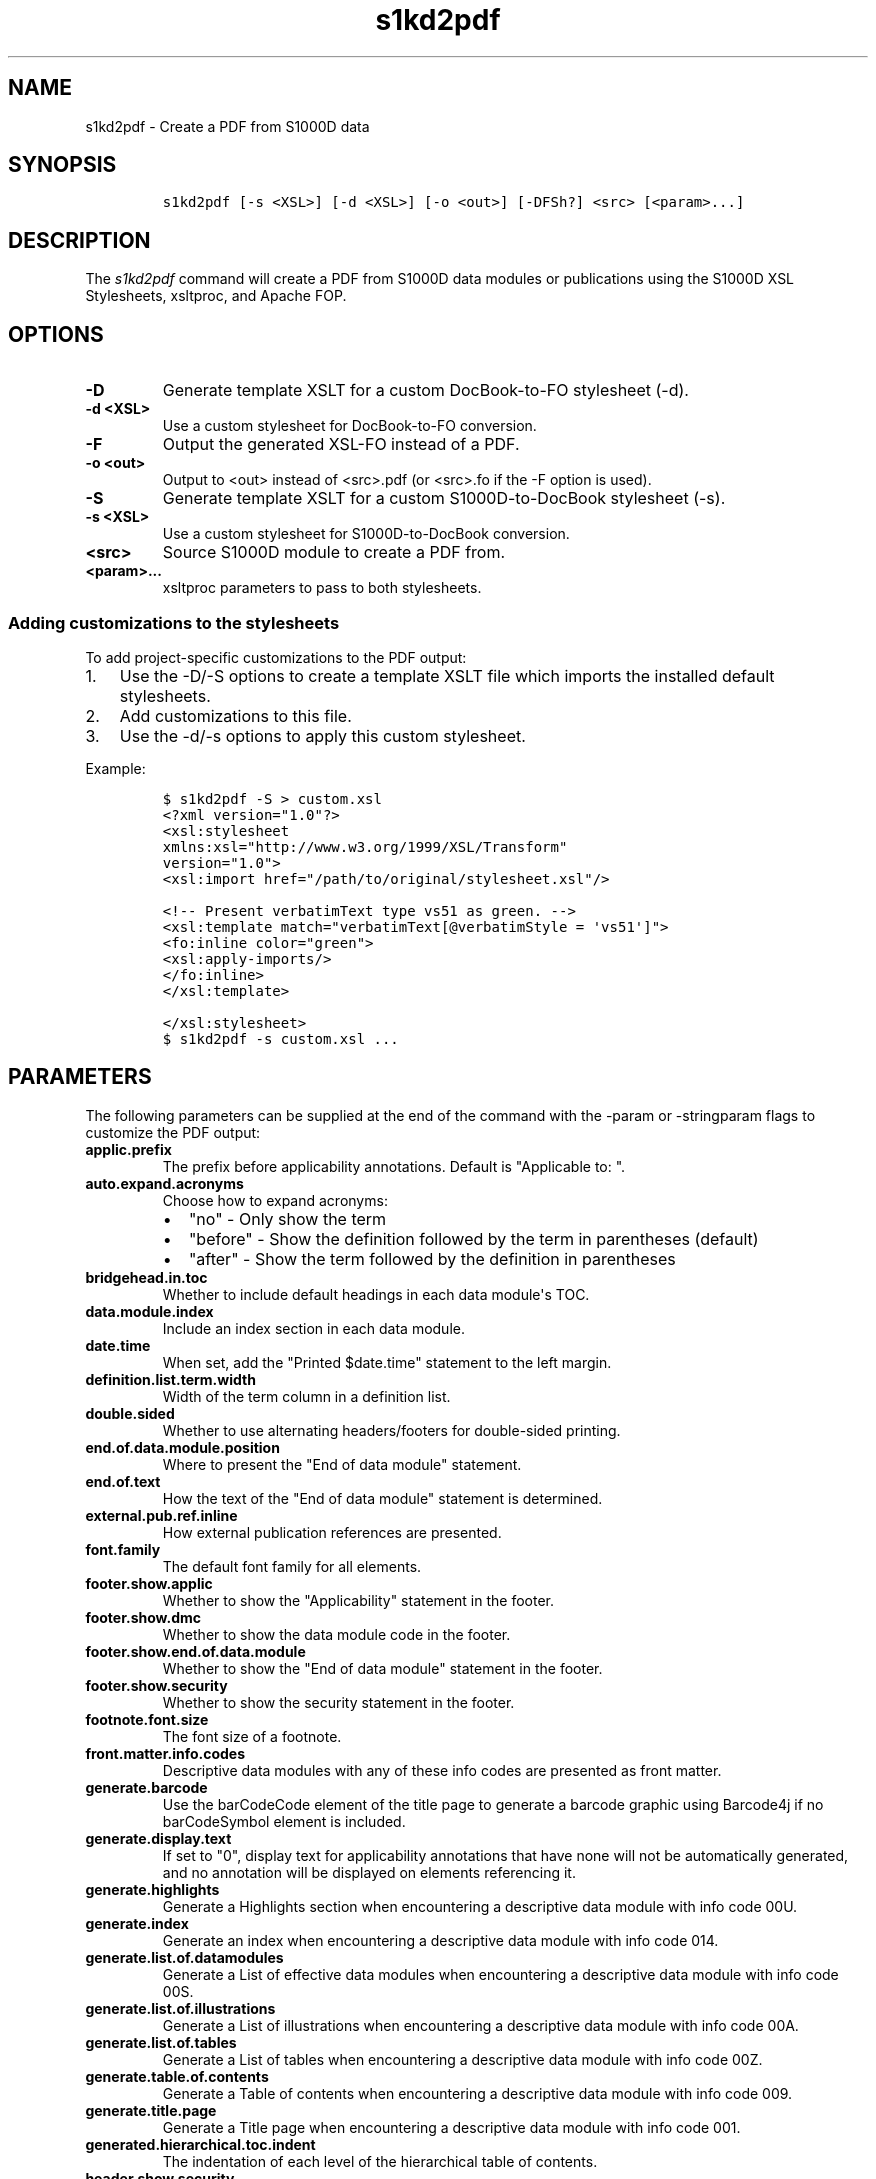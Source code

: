 .\" Automatically generated by Pandoc 2.3.1
.\"
.TH "s1kd2pdf" "1" "2019\-03\-26" "" "S1000D XSL Stylesheets"
.hy
.SH NAME
.PP
s1kd2pdf \- Create a PDF from S1000D data
.SH SYNOPSIS
.IP
.nf
\f[C]
s1kd2pdf\ [\-s\ <XSL>]\ [\-d\ <XSL>]\ [\-o\ <out>]\ [\-DFSh?]\ <src>\ [<param>...]
\f[]
.fi
.SH DESCRIPTION
.PP
The \f[I]s1kd2pdf\f[] command will create a PDF from S1000D data modules
or publications using the S1000D XSL Stylesheets, xsltproc, and Apache
FOP.
.SH OPTIONS
.TP
.B \-D
Generate template XSLT for a custom DocBook\-to\-FO stylesheet (\-d).
.RS
.RE
.TP
.B \-d <XSL>
Use a custom stylesheet for DocBook\-to\-FO conversion.
.RS
.RE
.TP
.B \-F
Output the generated XSL\-FO instead of a PDF.
.RS
.RE
.TP
.B \-o <out>
Output to <out> instead of <src>.pdf (or <src>.fo if the \-F option is
used).
.RS
.RE
.TP
.B \-S
Generate template XSLT for a custom S1000D\-to\-DocBook stylesheet
(\-s).
.RS
.RE
.TP
.B \-s <XSL>
Use a custom stylesheet for S1000D\-to\-DocBook conversion.
.RS
.RE
.TP
.B <src>
Source S1000D module to create a PDF from.
.RS
.RE
.TP
.B <param>...
xsltproc parameters to pass to both stylesheets.
.RS
.RE
.SS Adding customizations to the stylesheets
.PP
To add project\-specific customizations to the PDF output:
.IP "1." 3
Use the \-D/\-S options to create a template XSLT file which imports the
installed default stylesheets.
.IP "2." 3
Add customizations to this file.
.IP "3." 3
Use the \-d/\-s options to apply this custom stylesheet.
.PP
Example:
.IP
.nf
\f[C]
$\ s1kd2pdf\ \-S\ >\ custom.xsl
\f[]
.fi
.IP
.nf
\f[C]
<?xml\ version="1.0"?>
<xsl:stylesheet
xmlns:xsl="http://www.w3.org/1999/XSL/Transform"
version="1.0">
<xsl:import\ href="/path/to/original/stylesheet.xsl"/>

<!\-\-\ Present\ verbatimText\ type\ vs51\ as\ green.\ \-\->
<xsl:template\ match="verbatimText[\@verbatimStyle\ =\ \[aq]vs51\[aq]]">
<fo:inline\ color="green">
<xsl:apply\-imports/>
</fo:inline>
</xsl:template>

</xsl:stylesheet>
\f[]
.fi
.IP
.nf
\f[C]
$\ s1kd2pdf\ \-s\ custom.xsl\ ...
\f[]
.fi
.SH PARAMETERS
.PP
The following parameters can be supplied at the end of the command with
the \-param or \-stringparam flags to customize the PDF output:
.TP
.B applic.prefix
The prefix before applicability annotations.
Default is "Applicable to: ".
.RS
.RE
.TP
.B auto.expand.acronyms
Choose how to expand acronyms:
.RS
.IP \[bu] 2
"no" \- Only show the term
.IP \[bu] 2
"before" \- Show the definition followed by the term in parentheses
(default)
.IP \[bu] 2
"after" \- Show the term followed by the definition in parentheses
.RE
.TP
.B bridgehead.in.toc
Whether to include default headings in each data module\[aq]s TOC.
.RS
.RE
.TP
.B data.module.index
Include an index section in each data module.
.RS
.RE
.TP
.B date.time
When set, add the "Printed $date.time" statement to the left margin.
.RS
.RE
.TP
.B definition.list.term.width
Width of the term column in a definition list.
.RS
.RE
.TP
.B double.sided
Whether to use alternating headers/footers for double\-sided printing.
.RS
.RE
.TP
.B end.of.data.module.position
Where to present the "End of data module" statement.
.RS
.RE
.TP
.B end.of.text
How the text of the "End of data module" statement is determined.
.RS
.RE
.TP
.B external.pub.ref.inline
How external publication references are presented.
.RS
.RE
.TP
.B font.family
The default font family for all elements.
.RS
.RE
.TP
.B footer.show.applic
Whether to show the "Applicability" statement in the footer.
.RS
.RE
.TP
.B footer.show.dmc
Whether to show the data module code in the footer.
.RS
.RE
.TP
.B footer.show.end.of.data.module
Whether to show the "End of data module" statement in the footer.
.RS
.RE
.TP
.B footer.show.security
Whether to show the security statement in the footer.
.RS
.RE
.TP
.B footnote.font.size
The font size of a footnote.
.RS
.RE
.TP
.B front.matter.info.codes
Descriptive data modules with any of these info codes are presented as
front matter.
.RS
.RE
.TP
.B generate.barcode
Use the barCodeCode element of the title page to generate a barcode
graphic using Barcode4j if no barCodeSymbol element is included.
.RS
.RE
.TP
.B generate.display.text
If set to "0", display text for applicability annotations that have none
will not be automatically generated, and no annotation will be displayed
on elements referencing it.
.RS
.RE
.TP
.B generate.highlights
Generate a Highlights section when encountering a descriptive data
module with info code 00U.
.RS
.RE
.TP
.B generate.index
Generate an index when encountering a descriptive data module with info
code 014.
.RS
.RE
.TP
.B generate.list.of.datamodules
Generate a List of effective data modules when encountering a
descriptive data module with info code 00S.
.RS
.RE
.TP
.B generate.list.of.illustrations
Generate a List of illustrations when encountering a descriptive data
module with info code 00A.
.RS
.RE
.TP
.B generate.list.of.tables
Generate a List of tables when encountering a descriptive data module
with info code 00Z.
.RS
.RE
.TP
.B generate.table.of.contents
Generate a Table of contents when encountering a descriptive data module
with info code 009.
.RS
.RE
.TP
.B generate.title.page
Generate a Title page when encountering a descriptive data module with
info code 001.
.RS
.RE
.TP
.B generated.hierarchical.toc.indent
The indentation of each level of the hierarchical table of contents.
.RS
.RE
.TP
.B header.show.security
Whether to show the security statement in the header.
.RS
.RE
.TP
.B hide.deleted.content
.IP \[bu] 2
"0" \- Present "deleted" content as struck\-through.
.IP \[bu] 2
"1" \- Hide "deleted" content.
.RS
.RE
.TP
.B hide.empty.proced.rqmts
Hide empty tables in the preliminary requirements section.
.RS
.RE
.TP
.B hide.empty.refs.table
Hide the References table if it is empty.
.RS
.RE
.TP
.B hierarchical.table.of.contents
Generate a hierarchical table of contents.
.RS
.RE
.TP
.B highlight.applic
Highlight applicability statements by colouring them blue.
.RS
.RE
.TP
.B include.pmentry.bookmarks
Include pmEntry levels and titles in the PDF bookmarks.
.RS
.RE
.TP
.B include.title.in.toc
Whether and how to include the data module title in the data
module\[aq]s TOC.
.RS
.RE
.TP
.B index.type
What kind of index to generate.
.RS
.RE
.TP
.B part.no.prefix
Prefix part numbers with the text "Part No."
.RS
.RE
.TP
.B printedin.blurb
When set, adds a "Printed in" statement after the "Published by"
statement, indicating the country the document was produced in.
.RS
.RE
.TP
.B printedin.blurb.before
The text between the "Produced by" and the "Printed in" statements.
.RS
.RE
.TP
.B producedby.blurb
Set the "Produced by" statement for the whole publication manually,
rather than deriving it from each data module\[aq]s responsible partner
company.
.RS
.RE
.TP
.B producedby.blurb.before
The text label of the "Produced by" statement.
.RS
.RE
.TP
.B producedby.blurb.on.titlepage
Whether or not to show the "Produced by" statement on the title page.
Often this can be redundant as the title page also includes the name of
the producer.
.RS
.RE
.TP
.B publication.code
Set the publication code manually instead of using the one derived from
the publication module.
.RS
.RE
.TP
.B quantity.decimal.format
The format to use when presenting quantity values.
.RS
.IP \[bu] 2
"SI" \- comma for decimal separator, space for grouping (default)
.IP \[bu] 2
"imperial" \- period for decimal separator, comma for grouping
.RE
.TP
.B quantity.decimal.separator
Decimal separator in formatted quantity values.
.RS
.RE
.TP
.B quantity.format
The picture string passed to format\-number() when reformat.quantities =
custom.
.RS
.RE
.TP
.B quantity.grouping.separator
Grouping separator in formatted quantity values.
.RS
.RE
.TP
.B reformat.quantities
Controls whether and how quantities are reformatted for presentation.
.RS
.IP \[bu] 2
"normal" \- Use appropriate decimal separator, add thousands separators,
preserve leading and trailing zeroes (default).
.IP \[bu] 2
"custom" \- Completely reformat all values using the format string
$quantity.format.
Removes leading and trailing zeroes.
.IP \[bu] 2
"basic" \- Use the appropriate decimal separator, preserve leading and
trailing zeroes, but do not add thousands separators.
.RE
.TP
.B running.pagination
Whether to use normal or running pagination.
.RS
.RE
.TP
.B running.pagination
Whether to use normal or running pagination.
.RS
.RE
.TP
.B show.content.applic
Whether content applicability annotations are shown.
.RS
.IP \[bu] 2
"0" \- Do not show content applicability annotations
.IP \[bu] 2
"1" \- Show content applicability annotations (default)
.RE
.TP
.B show.graphic.icn
Whether to show the ICN below a graphic.
.RS
.RE
.TP
.B show.schema.heading
Whether to include the default heading related to the S1000D schema of a
data module.
.RS
.RE
.TP
.B show.unclassified
Whether to show the text "UNCLASSIFIED" when a document is not
classified.
.RS
.RE
.TP
.B simple.info.codes
Descriptive data modules with these info codes will be presented with a
minimal stylesheet, without the standard lists, tables, or headings.
.RS
.RE
.TP
.B title.fontset
Default font for titles.
.RS
.RE
.TP
.B title.page.barcode.symbology
When title.page.barcode.value is specified, this is the type of barcode
to generate.
Can either be one of the S1000D project configurable attribute values
for barCodeSymbology (e.g., bcs13) or the name of a Barcode4j format
(e.g., code128).
.RS
.RE
.TP
.B title.page.barcode.value
When this is set, a barcode will be automatically generated for the
title page using the given value.
The type of barcode can be specified with title.page.barcode.symbology.
If using a frontmatter schema title page, this will override the barCode
element.
.RS
.RE
.TP
.B title.page.illustration
Product illustration to show on the title page.
Can be used to provide an illustration when the title page is generated
with a descriptive DM placeholder (as opposed to a frontmatter DM) or to
override the illustration specified in a frontmatter title page DM.
.RS
.RE
.TP
.B title.page.illustration.height
When title.page.illustration is specified, use this as the reproduction
height of the illustration.
.RS
.RE
.TP
.B title.page.illustration.scale
When title.page.illustration is specified, use this as the reproduction
scale of the illustration.
.RS
.RE
.TP
.B title.page.illustration.width
When title.page.illustration is specified, use this as the reproduction
width of the illustration.
.RS
.RE
.TP
.B title.page.issue.date
Show the issue date of the publication module on the generated title
page.
.RS
.RE
.TP
.B title.page.publisher
Show the responsible partner company on the generated title page.
.RS
.RE
.TP
.B titled.labelled.para.toc
Include "labelled paras" besides levelledPara in the data module\[aq]s
TOC.
For example, steps with titles.
.RS
.RE
.TP
.B toc.section.depth
The depth of each data module\[aq]s TOC.
.RS
.RE
.TP
.B ulink.footnotes
Whether to present external publication hyperlinks as footnotes.
.RS
.RE
.TP
.B ulink.show
Whether to show external publication hyperlinks inline.
.RS
.RE
.TP
.B use.unparsed.entity.uri
Use the unparsed entity URI to resolve an ICN reference rather than the
InfoEntityResolver and info\-entity\-map concept.
.RS
.RE
.TP
.B want.inwork.blurb
Whether to include a statement in the left margin when a data module is
a draft issue.
.RS
.RE
.TP
.B want.producedby.blurb
Whether to include the "Produced by" statement in the left margin.
.RS
.RE
.SH EXAMPLE
.IP
.nf
\f[C]
$\ s1kd2pdf\ \-o\ test.pdf\ test.xml\ \-param\ show.unclassified\ 0
\f[]
.fi
.SH AUTHORS
khzae.net.
